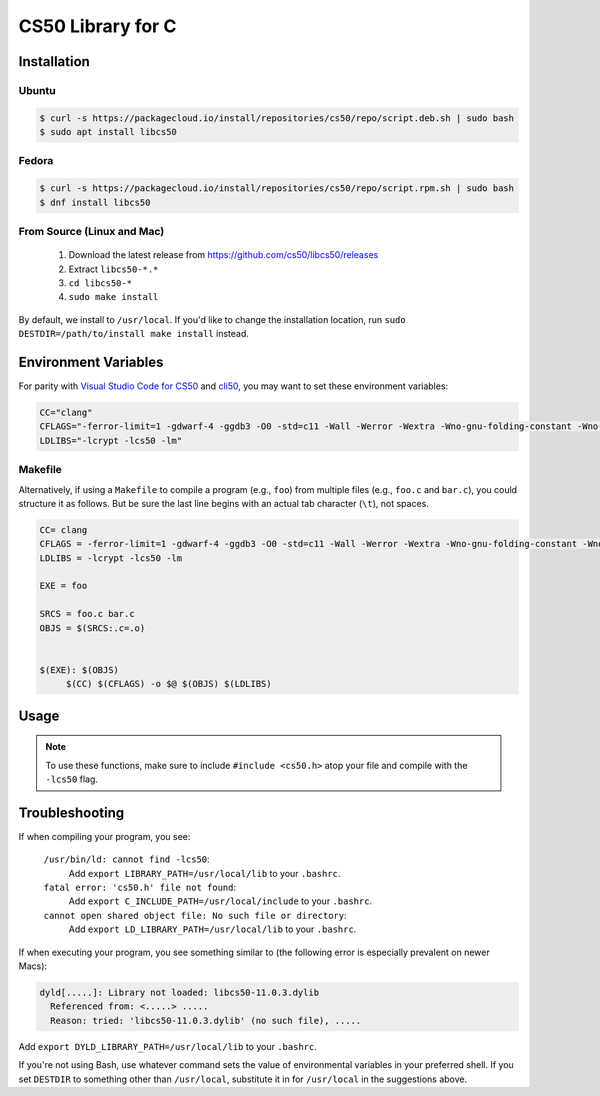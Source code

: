 .. default-domain:: c
.. highlight:: c

============================
CS50 Library for C
============================

Installation
============

Ubuntu
-------

.. code-block:: bash

    $ curl -s https://packagecloud.io/install/repositories/cs50/repo/script.deb.sh | sudo bash
    $ sudo apt install libcs50


Fedora
-------
.. code-block:: bash

        $ curl -s https://packagecloud.io/install/repositories/cs50/repo/script.rpm.sh | sudo bash
        $ dnf install libcs50


From Source (Linux and Mac)
---------------------------
  1. Download the latest release from https://github.com/cs50/libcs50/releases
  2. Extract ``libcs50-*.*``
  3. ``cd libcs50-*``
  4. ``sudo make install``

By default, we install to ``/usr/local``. If you'd like to change the installation location, run ``sudo DESTDIR=/path/to/install make install`` instead.


Environment Variables
=====================

For parity with `Visual Studio Code for CS50 </code/>`_ and `cli50 <cli50/>`_, you may want to set these environment variables:

.. code-block:: bash

    CC="clang"
    CFLAGS="-ferror-limit=1 -gdwarf-4 -ggdb3 -O0 -std=c11 -Wall -Werror -Wextra -Wno-gnu-folding-constant -Wno-sign-compare -Wno-unused-parameter -Wno-unused-variable -Wno-unused-but-set-variable -Wshadow"
    LDLIBS="-lcrypt -lcs50 -lm"

Makefile
--------

Alternatively, if using a ``Makefile`` to compile a program (e.g., ``foo``) from multiple files (e.g., ``foo.c`` and ``bar.c``), you could structure it as follows. But be sure the last line begins with an actual tab character (``\t``), not spaces.

.. code-block:: bash

    CC= clang
    CFLAGS = -ferror-limit=1 -gdwarf-4 -ggdb3 -O0 -std=c11 -Wall -Werror -Wextra -Wno-gnu-folding-constant -Wno-sign-compare -Wno-unused-parameter -Wno-unused-variable -Wno-unused-but-set-variable -Wshadow
    LDLIBS = -lcrypt -lcs50 -lm

    EXE = foo

    SRCS = foo.c bar.c
    OBJS = $(SRCS:.c=.o)


    $(EXE): $(OBJS)
	 $(CC) $(CFLAGS) -o $@ $(OBJS) $(LDLIBS)



Usage
=====

.. note::
    To use these functions, make sure to include ``#include <cs50.h>`` atop your file and compile with the ``-lcs50`` flag.


.. type:: string

    Type representing a C string. Aliased to :code:`char *`.

    Example usage::

        string s = "hello, world!";


.. function:: char get_char(const char *format, ...)

    :param format: the :func:`printf`-like format string used to display the prompt
    :param ...: values to be substituted into the format string a la :func:`printf`
    :returns: the :code:`char` equivalent to the line read from stdin, or :macro:`CHAR_MAX` on error

    Prompts user for a line of text from standard input and returns the equivalent :code:`char`;
    if text does not represent a single char, user is reprompted.

    Example usage::

        #include <stdio.h>
        #include <cs50.h>

        int main(void)
        {
            // attempt to read character from stdin
            char c = get_char("Enter char: ");

            // ensure character was read successfully
            if (c == CHAR_MAX)
            {
                return 1;
            }

            char next = get_char("You just entered %c. Enter another char: ", c);

            if (next == CHAR_MAX)
            {
                return 1;
            }

            printf("The last char you entered was %c\n", next);
        }



.. function:: double get_double(const char *format, ...)

    :param format: the :func:`printf`-like format string used to display the prompt
    :param ...: values to be substituted into the format string a la :func:`printf`

    :returns: the :code:`double` equivalent to the line read from stdin in [:macro:`DBL_MIN`, :macro:`DBL_MAX`), as precisely as possible, or :macro:`DBL_MAX` on error

    Prompts user for a line of text from standard input and returns the equivalent :code:`double`;
    if text does not represent a double or would cause overflow or underflow, user is reprompted.

    Example usage::

        double divide_doubles(void)
        {
            // read double from stdin
            double d = get_double("Enter a double: ");

            // make sure we read one successfully
            if (d == DBL_MAX)
            {
                return DBL_MAX;
            }

            double e = get_double("What do you want to divide %lf by? ", d);

            // make sure we don't divide by zero
            if (e == DBL_MAX || e == 0.0)
            {
                return DBL_MAX;
            }

            return i / j;
        }




.. function:: int get_int(const char *format, ...)

    :param format: the :func:`printf`-like format string used to display the prompt
    :param ...: values to be substituted into the format string a la :func:`printf`

    :returns: the :code:`int` equivalent to the line read from stdin in [:macro:`INT_MIN`, :macro:`INT_MAX`) or :macro:`INT_MAX` on error

    Prompts user for a line of text from standard input and returns the equivalent :code:`int`;
    if text does not represent an int or would cause overflow, user is reprompted.

    Example usage::


        #include <cs50.h>

        ...

        // Returns the sum of two ints read from stdin, or INT_MAX if there was an error.
        int add_ints(void)
        {
            // read int from stdin
            int i = get_int("Enter an int: ");

            // make sure we read one successfully
            if (i == INT_MAX)
            {
                return INT_MAX;
            }

            int j = get_int("What do you want to add %d to? ", i);

            if (j == INT_MAX)
            {
                return INT_MAX;
            }

            return i + j;
        }


.. function:: float get_float(const char *format, ...)

    :param format: the :func:`printf`-like format string used to display the prompt
    :param ...: values to be substituted into the format string a la :func:`printf`

    :returns: the :code:`float` equivalent to the line read from stdin in [:macro:`FLT_MIN`, :macro:`FLT_MAX`), as precisely as possible, or :macro:`FLT_MAX` on error

    Prompts user for a line of text from standard input and returns the equivalent float;
    if text does not represent a float or would cause overflow or underflow, user is reprompted.

    Example usage::

        // Returns the product of two floats, or FLT_MAX on error.
        float multiply_floats(void)
        {
            // read float from stdin
            float f = get_float("Enter a float: ");

            // make sure we read one successfully
            if (f == FLT_MAX)
            {
                return FLT_MAX;
            }

            float g = get_float("What do you want to multiply %f by? ", f);

            if (g == FLT_MAX)
            {
                return FLT_MAX;
            }

            return f * g;
        }



.. function:: long get_long(const char *format, ...)

    :param format: the :func:`printf`-like format string used to display the prompt
    :param ...: values to be substituted into the format string a la :func:`printf`

    :returns: the :code:`long` equivalent to the line read from stdin in [:macro:`LONG_MIN`, :macro:`LONG_MAX`) or :macro:`LONG_MAX` on error

    Prompts user for a line of text from standard input and returns the equivalent :code:`long`; if text does not represent an int or would cause overflow, user is reprompted.

    Example usage::


        #include <cs50.h>

        ...

        // Returns the difference of two longs read from stdin, or LONG_MAX if there was an error.
        long subtract_longs(void)
        {
            // read long from stdin
            long i = get_long("Enter a long: ");

            // make sure we read one successfully
            if (i == LONG_MAX)
            {
                return LONG_MAX;
            }

            long j = get_long("What do you want to subtract from %ld? ", i);

            if (j == LONG_MAX)
            {
                return LONG_MAX;
            }

            return i - j;
        }


.. function:: char *get_string(const char *format, ...)

    :param format: the :func:`printf`-like format string used to display the prompt
    :param ...: values to be substituted into the format string a la :func:`printf`

    :returns: the read line as a string sans line endings, or :macro:`NULL` on :macro:`EOF`.

   Prompts user for a line of text from standard input and returns it as a string (:code:`char *`),
   sans trailing line ending. Supports CR (``\r``), LF (``\n``), and CRLF (``\r\n``) as line
   endings. Stores string on heap, but library’s destructor frees memory on program’s
   exit.

   Example usage::

       int main(void)
       {
           string s = get_string("Enter string: ");

           // ensure string was read
           if (s == NULL)
           {
               return 1;
           }

           string next = get_string("You just entered %s. Enter a new string: ", s);

           if (next == NULL)
           {
               return 1;
           }

           printf("Your last string was %s\n", next);
       }

Troubleshooting
===============

If when compiling your program, you see:

    ``/usr/bin/ld: cannot find -lcs50``:
        Add ``export LIBRARY_PATH=/usr/local/lib`` to your ``.bashrc``.

    ``fatal error: 'cs50.h' file not found``:
        Add ``export C_INCLUDE_PATH=/usr/local/include`` to your ``.bashrc``.

    ``cannot open shared object file: No such file or directory``:
        Add ``export LD_LIBRARY_PATH=/usr/local/lib`` to your ``.bashrc``.


If when executing your program, you see something similar to (the following error is especially prevalent on newer Macs):

.. code-block:: bash

    dyld[.....]: Library not loaded: libcs50-11.0.3.dylib
      Referenced from: <.....> .....
      Reason: tried: 'libcs50-11.0.3.dylib' (no such file), .....

Add ``export DYLD_LIBRARY_PATH=/usr/local/lib`` to your ``.bashrc``.

If you're not using Bash, use whatever command sets the value of environmental variables in your preferred shell. If you set ``DESTDIR`` to something other than ``/usr/local``, substitute it in for ``/usr/local`` in the suggestions above.
